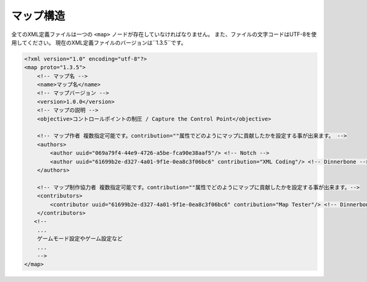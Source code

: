 マップ構造
==========

全てのXML定義ファイルは一つの ``<map>`` ノードが存在していなければなりません。 また、ファイルの文字コードはUTF-8を使用してください。
現在のXML定義ファイルのバージョンは``1.3.5``です。

.. code-block:: xml

    <?xml version="1.0" encoding="utf-8"?>
    <map proto="1.3.5">
        <!-- マップ名 -->
        <name>マップ名</name>
        <!-- マップバージョン -->
        <version>1.0.0</version>
        <!-- マップの説明 -->
        <objective>コントロールポイントの制圧 / Capture the Control Point</objective>

        <!-- マップ作者 複数指定可能です。contribution=""属性でどのようにマップに貢献したかを設定する事が出来ます。 -->
        <authors>
            <author uuid="069a79f4-44e9-4726-a5be-fca90e38aaf5"/> <!-- Notch -->
            <author uuid="61699b2e-d327-4a01-9f1e-0ea8c3f06bc6" contribution="XML Coding"/> <!-- Dinnerbone -->
        </authors>

        <!-- マップ制作協力者 複数指定可能です。contribution=""属性でどのようにマップに貢献したかを設定する事が出来ます。-->
        <contributors>
            <contributor uuid="61699b2e-d327-4a01-9f1e-0ea8c3f06bc6" contribution="Map Tester"/> <!-- Dinnerbone -->
        </contributors>
       <!--
        ...
        ゲームモード設定やゲーム設定など
        ...
        -->
    </map>
